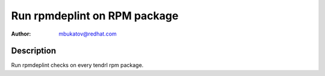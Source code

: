 Run rpmdeplint on RPM package
*****************************

:author: mbukatov@redhat.com

Description
===========

Run rpmdeplint checks on every tendrl rpm package.
